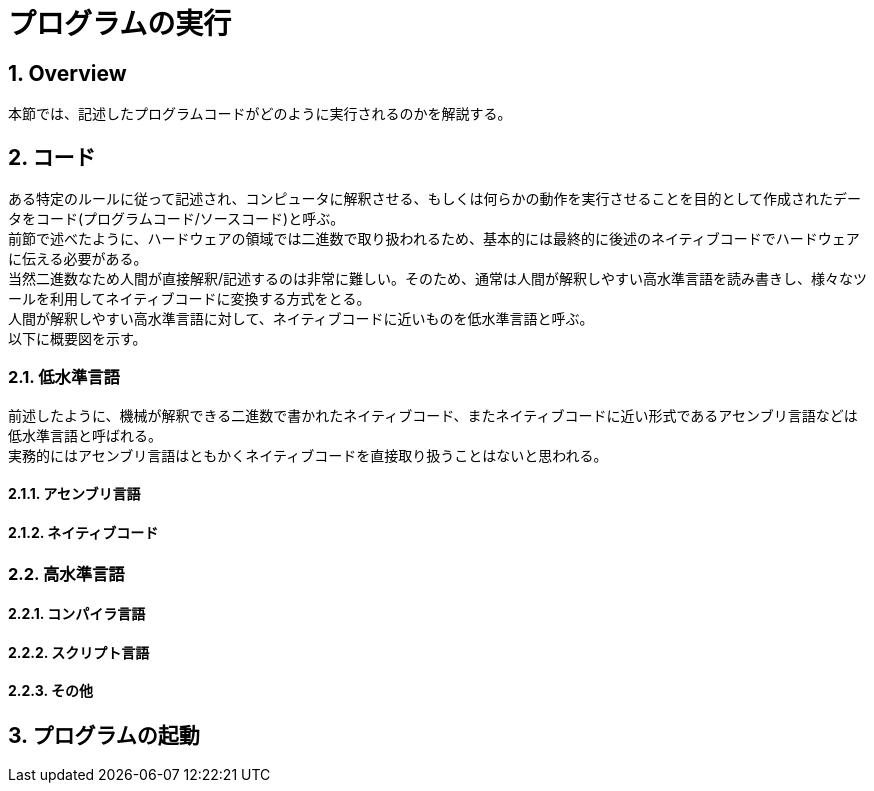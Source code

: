 :toclevels: 5
:sectnums:

[ProgramExecution]
= プログラムの実行

[[ProgramExecution_Overview]]
== Overview
本節では、記述したプログラムコードがどのように実行されるのかを解説する。  +

[[ProgramExecution_Code]]
== コード

ある特定のルールに従って記述され、コンピュータに解釈させる、もしくは何らかの動作を実行させることを目的として作成されたデータをコード(プログラムコード/ソースコード)と呼ぶ。  +
前節で述べたように、ハードウェアの領域では二進数で取り扱われるため、基本的には最終的に後述のネイティブコードでハードウェアに伝える必要がある。  +
当然二進数なため人間が直接解釈/記述するのは非常に難しい。そのため、通常は人間が解釈しやすい高水準言語を読み書きし、様々なツールを利用してネイティブコードに変換する方式をとる。 +
人間が解釈しやすい高水準言語に対して、ネイティブコードに近いものを低水準言語と呼ぶ。 +
以下に概要図を示す。  +

[[ProgramExecution_Code_Low-LevelLang]]
=== 低水準言語
前述したように、機械が解釈できる二進数で書かれたネイティブコード、またネイティブコードに近い形式であるアセンブリ言語などは低水準言語と呼ばれる。  +
実務的にはアセンブリ言語はともかくネイティブコードを直接取り扱うことはないと思われる。

[[ProgramExecution_Code_Low-LevelLang_Assembly]]
==== アセンブリ言語


[[ProgramExecution_Code_Low-LevelLang_Native]]
==== ネイティブコード

[[ProgramExecution_Code_High-LevelLang]]
=== 高水準言語

[[ProgramExecution_Code_Language_Compiler]]
==== コンパイラ言語

[[ProgramExecution_Code_Language_Interpreter]]
==== スクリプト言語

[[ProgramExecution_Code_Language_Others]]
==== その他

== プログラムの起動



